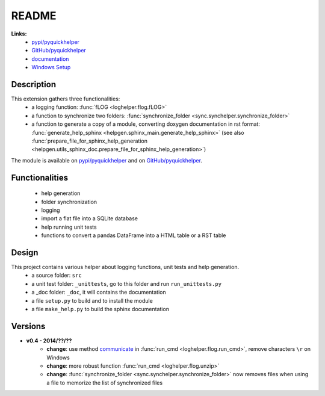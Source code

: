 .. _l-README:

README
======

   
   
**Links:**
    * `pypi/pyquickhelper <https://pypi.python.org/pypi/pyquickhelper/>`_
    * `GitHub/pyquickhelper <https://github.com/sdpython/pyquickhelper>`_
    * `documentation <http://www.xavierdupre.fr/app/pyquickhelper/helpsphinx/index.html>`_
    * `Windows Setup <http://www.xavierdupre.fr/site2013/index_code.html#pyquickhelper>`_


Description
-----------

This extension gathers three functionalities:
    * a logging function: :func:`fLOG <loghelper.flog.fLOG>`
    * a function to synchronize two folders: :func:`synchronize_folder <sync.synchelper.synchronize_folder>`
    * a function to generate a copy of a module, converting doxygen documentation in rst format: :func:`generate_help_sphinx <helpgen.sphinx_main.generate_help_sphinx>` (see also :func:`prepare_file_for_sphinx_help_generation <helpgen.utils_sphinx_doc.prepare_file_for_sphinx_help_generation>`)
    
The module is available on `pypi/pyquickhelper <https://pypi.python.org/pypi/pyquickhelper/>`_ and
on `GitHub/pyquickhelper <https://github.com/sdpython/pyquickhelper>`_.

Functionalities
---------------

    * help generation
    * folder synchronization
    * logging
    * import a flat file into a SQLite database
    * help running unit tests
    * functions to convert a pandas DataFrame into a HTML table or a RST table

Design
------

This project contains various helper about logging functions, unit tests and help generation.
   * a source folder: ``src``
   * a unit test folder: ``_unittests``, go to this folder and run ``run_unittests.py``
   * a _doc folder: ``_doc``, it will contains the documentation
   * a file ``setup.py`` to build and to install the module
   * a file ``make_help.py`` to build the sphinx documentation
   
Versions
--------

* **v0.4 - 2014/??/??**
    * **change**: use method `communicate <https://docs.python.org/3.4/library/subprocess.html#subprocess.Popen.communicate>`_ in :func:`run_cmd <loghelper.flog.run_cmd>`, remove characters ``\r`` on Windows
    * **change**: more robust function :func:`run_cmd <loghelper.flog.unzip>`
    * **change**: :func:`synchronize_folder <sync.synchelper.synchronize_folder>` now removes files when using a file to memorize the list of synchronized files

